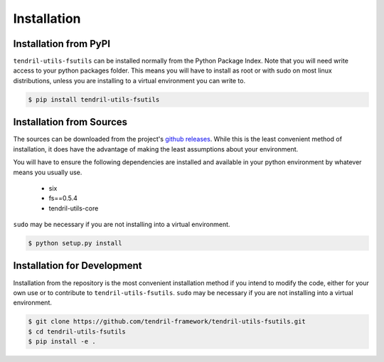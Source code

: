 
Installation
============

Installation from PyPI
----------------------

``tendril-utils-fsutils`` can be installed normally from the Python Package Index.
Note that you will need write access to your python packages folder. This
means you will have to install as root or with sudo on most linux distributions,
unless you are installing to a virtual environment you can write to.

.. code-block:: console

    $ pip install tendril-utils-fsutils


Installation from Sources
-------------------------

The sources can be downloaded from the project's
`github releases <https://github.com/tendril-framework/tendril-utils-fsutils/releases>`_.
While this is the least convenient method of installation, it does have the
advantage of making the least assumptions about your environment.

You will have to ensure the following dependencies are installed and available
in your python environment by whatever means you usually use.

    - six
    - fs==0.5.4
    - tendril-utils-core

``sudo`` may be necessary if you are not installing into a virtual environment.


.. code-block:: console

    $ python setup.py install


Installation for Development
----------------------------

Installation from the repository is the most convenient installation method
if you intend to modify the code, either for your own use or to contribute to
``tendril-utils-fsutils``. ``sudo`` may be necessary if you are not installing
into a virtual environment.

.. code-block:: console

    $ git clone https://github.com/tendril-framework/tendril-utils-fsutils.git
    $ cd tendril-utils-fsutils
    $ pip install -e .
